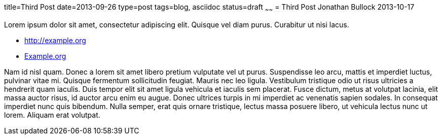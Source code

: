 title=Third Post
date=2013-09-26
type=post
tags=blog, asciidoc
status=draft
~~~~~~
= Third Post
Jonathan Bullock
2013-10-17

Lorem ipsum dolor sit amet, consectetur adipiscing elit. Quisque vel diam purus. Curabitur ut nisi lacus.

* http://example.org
* http://example.org[Example.org]

Nam id nisl quam. Donec a lorem sit amet libero pretium vulputate vel ut purus. Suspendisse leo arcu,
mattis et imperdiet luctus, pulvinar vitae mi. Quisque fermentum sollicitudin feugiat. Mauris nec leo
ligula. Vestibulum tristique odio ut risus ultricies a hendrerit quam iaculis. Duis tempor elit sit amet
ligula vehicula et iaculis sem placerat. Fusce dictum, metus at volutpat lacinia, elit massa auctor risus,
id auctor arcu enim eu augue. Donec ultrices turpis in mi imperdiet ac venenatis sapien sodales. In
consequat imperdiet nunc quis bibendum. Nulla semper, erat quis ornare tristique, lectus massa posuere
libero, ut vehicula lectus nunc ut lorem. Aliquam erat volutpat.